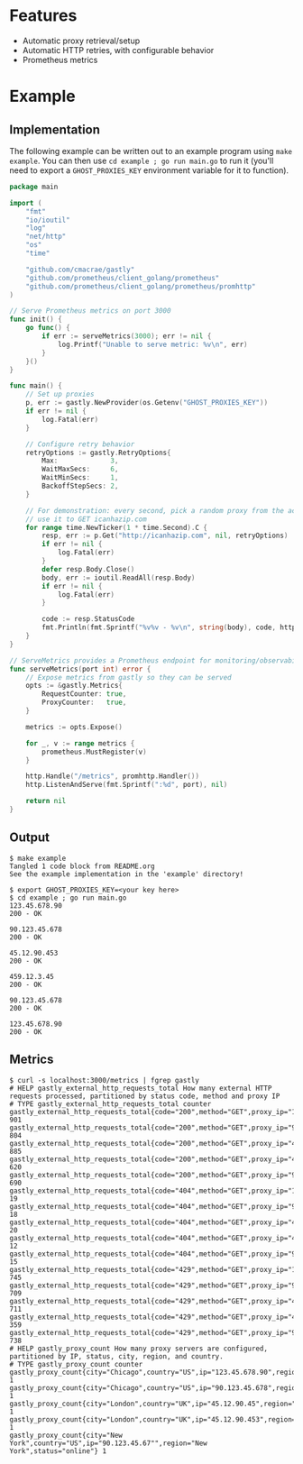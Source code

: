 [[https://i.imgur.com/TVwMiNN.png]]

* Features
  - Automatic proxy retrieval/setup
  - Automatic HTTP retries, with configurable behavior
  - Prometheus metrics

* Example
** Implementation
   The following example can be written out to an example program using ~make example~.  
   You can then use ~cd example ; go run main.go~ to run it (you'll need to export a ~GHOST_PROXIES_KEY~ environment variable for it to function).
#+begin_src go :tangle example/main.go
package main

import (
	"fmt"
	"io/ioutil"
	"log"
	"net/http"
	"os"
	"time"

	"github.com/cmacrae/gastly"
	"github.com/prometheus/client_golang/prometheus"
	"github.com/prometheus/client_golang/prometheus/promhttp"
)

// Serve Prometheus metrics on port 3000
func init() {
	go func() {
		if err := serveMetrics(3000); err != nil {
			log.Printf("Unable to serve metric: %v\n", err)
		}
	}()
}

func main() {
	// Set up proxies
	p, err := gastly.NewProvider(os.Getenv("GHOST_PROXIES_KEY"))
	if err != nil {
		log.Fatal(err)
	}

	// Configure retry behavior
	retryOptions := gastly.RetryOptions{
		Max:             3,
		WaitMaxSecs:     6,
		WaitMinSecs:     1,
		BackoffStepSecs: 2,
	}

	// For demonstration: every second, pick a random proxy from the account
	// use it to GET icanhazip.com
	for range time.NewTicker(1 * time.Second).C {
		resp, err := p.Get("http://icanhazip.com", nil, retryOptions)
		if err != nil {
			log.Fatal(err)
		}
		defer resp.Body.Close()
		body, err := ioutil.ReadAll(resp.Body)
		if err != nil {
			log.Fatal(err)
		}

		code := resp.StatusCode
		fmt.Println(fmt.Sprintf("%v%v - %v\n", string(body), code, http.StatusText(code)))
	}
}

// ServeMetrics provides a Prometheus endpoint for monitoring/observability
func serveMetrics(port int) error {
	// Expose metrics from gastly so they can be served
	opts := &gastly.Metrics{
		RequestCounter: true,
		ProxyCounter:   true,
	}

	metrics := opts.Expose()

	for _, v := range metrics {
		prometheus.MustRegister(v)
	}

	http.Handle("/metrics", promhttp.Handler())
	http.ListenAndServe(fmt.Sprintf(":%d", port), nil)

	return nil
}
#+end_src

** Output
#+begin_example
$ make example
Tangled 1 code block from README.org
See the example implementation in the 'example' directory!

$ export GHOST_PROXIES_KEY=<your key here>
$ cd example ; go run main.go
123.45.678.90
200 - OK

90.123.45.678
200 - OK

45.12.90.453
200 - OK

459.12.3.45
200 - OK

90.123.45.678
200 - OK

123.45.678.90
200 - OK
#+end_example

** Metrics
#+begin_example
$ curl -s localhost:3000/metrics | fgrep gastly
# HELP gastly_external_http_requests_total How many external HTTP requests processed, partitioned by status code, method and proxy IP
# TYPE gastly_external_http_requests_total counter
gastly_external_http_requests_total{code="200",method="GET",proxy_ip="123.45.678.90"} 901
gastly_external_http_requests_total{code="200",method="GET",proxy_ip="90.123.45.678"} 804
gastly_external_http_requests_total{code="200",method="GET",proxy_ip="45.12.90.45"} 885
gastly_external_http_requests_total{code="200",method="GET",proxy_ip="45.12.90.453"} 620
gastly_external_http_requests_total{code="200",method="GET",proxy_ip="90.123.45.67"} 690
gastly_external_http_requests_total{code="404",method="GET",proxy_ip="123.45.678.90"} 19
gastly_external_http_requests_total{code="404",method="GET",proxy_ip="90.123.45.678"} 18
gastly_external_http_requests_total{code="404",method="GET",proxy_ip="45.12.90.45"} 20
gastly_external_http_requests_total{code="404",method="GET",proxy_ip="45.12.90.453"} 12
gastly_external_http_requests_total{code="404",method="GET",proxy_ip="90.123.45.67"} 15
gastly_external_http_requests_total{code="429",method="GET",proxy_ip="123.45.678.90"} 745
gastly_external_http_requests_total{code="429",method="GET",proxy_ip="90.123.45.678"} 709
gastly_external_http_requests_total{code="429",method="GET",proxy_ip="45.12.90.45"} 711
gastly_external_http_requests_total{code="429",method="GET",proxy_ip="45.12.90.453"} 359
gastly_external_http_requests_total{code="429",method="GET",proxy_ip="90.123.45.67"} 738
# HELP gastly_proxy_count How many proxy servers are configured, partitioned by IP, status, city, region, and country.
# TYPE gastly_proxy_count counter
gastly_proxy_count{city="Chicago",country="US",ip="123.45.678.90",region="Illinois",status="online"} 1
gastly_proxy_count{city="Chicago",country="US",ip="90.123.45.678",region="Illinois",status="online"} 1
gastly_proxy_count{city="London",country="UK",ip="45.12.90.45",region="England",status="online"} 1
gastly_proxy_count{city="London",country="UK",ip="45.12.90.453",region="England",status="online"} 1
gastly_proxy_count{city="New York",country="US",ip="90.123.45.67"",region="New York",status="online"} 1
#+end_example
